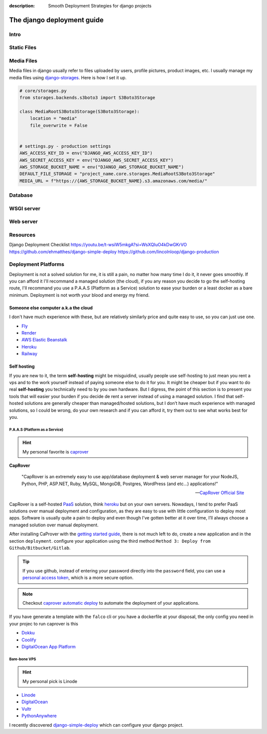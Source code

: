 :description: Smooth Deployment Strategies for django projects

The django deployment guide
===========================


Intro
-----

Static Files
------------

Media Files
-----------

Media files in django usually refer to files uploaded by users, profile pictures, product images, etc.
I usually manage my media files using `django-storages <https://github.com/jschneier/django-storages>`__.
Here is how I set it up.

.. code:: python

   # core/storages.py
   from storages.backends.s3boto3 import S3Boto3Storage

   class MediaRootS3Boto3Storage(S3Boto3Storage):
       location = "media"
       file_overwrite = False


   # settings.py - production settings
   AWS_ACCESS_KEY_ID = env("DJANGO_AWS_ACCESS_KEY_ID")
   AWS_SECRET_ACCESS_KEY = env("DJANGO_AWS_SECRET_ACCESS_KEY")
   AWS_STORAGE_BUCKET_NAME = env("DJANGO_AWS_STORAGE_BUCKET_NAME")
   DEFAULT_FILE_STORAGE = "project_name.core.storages.MediaRootS3Boto3Storage"
   MEDIA_URL = f"https://{AWS_STORAGE_BUCKET_NAME}.s3.amazonaws.com/media/"


Database
--------

WSGI server
-----------

Web server
----------

Resources
---------

Django Deployment Checklist
https://youtu.be/t-wsiW5mkgA?si=WsXQIuO4kDwGKrVO
https://github.com/ehmatthes/django-simple-deploy
https://github.com/lincolnloop/django-production



Deployment Platforms
--------------------

Deployment is not a solved solution for me, it is still a pain, no matter how many time I do it, it never goes smoothly. If you can afford it I'll recommand
a managed solution (the cloud), if you any reason you decide to go the self-hosting route, I'll recommand you use a P.A.A.S (Platform as a Service) solution
to ease your burden or a least docker as a bare minimum. Deployment is not worth your blood and energy my friend.


Someone else computer a.k.a the cloud
^^^^^^^^^^^^^^^^^^^^^^^^^^^^^^^^^^^^^

I don't have much experience with these, but are relatively similarly price and quite easy to use, so you can just use one.


* `Fly <https://fly.io/>`_
* `Render <https://render.com/>`_
* `AWS Elastic Beanstalk <https://aws.amazon.com/elasticbeanstalk/>`_
* `Heroku <https://www.heroku.com/>`_
* `Railway <https://railway.app/>`_ 


Self hosting
^^^^^^^^^^^^

If you are new to it, the term **self-hosting** might be misguidind, usually people use self-hosting to just mean you rent a vps and to the work yourself
instead of paying someone else to do it for you. It might be cheaper but if you want to do real **self-hosting** you technically need to by you own hardware.
But I digress, the point of this section is to present you tools that will easier your burden if you decide de rent a server instead of using a managed solution.
I find that self-hosted solutions are generally cheaper than managed/hosted solutions, but I don’t have much experience with managed solutions,
so I could be wrong, do your own research and if you can afford it, try them out to see what works best for you.


P.A.A.S (Platform as a Service)
*******************************

.. hint::
   
   My personal favorite is `caprover <https://caprover.com/>`_


**CapRover**

   "CapRover is an extremely easy to use app/database deployment & web server manager for your NodeJS, Python, PHP, ASP.NET, Ruby, MySQL, MongoDB, Postgres, WordPress (and etc…) applications!"

   -- `CapRover Official Site <https://caprover.com/>`_


CapRover is a self-hosted `PaaS <https://en.wikipedia.org/wiki/Platform_as_a_service>`__ solution, think `heroku <https://www.heroku.com/>`__ but on your own servers.
Nowadays, I tend to prefer PaaS solutions over manual deployment and configuration, as they are easy to use with little configuration to deploy most apps.
Software is usually quite a pain to deploy and even though I’ve gotten better at it over time, I’ll always choose a managed solution over manual deployment.

After installing CaProver with the `getting started guide <https://caprover.com/docs/get-started.html>`__, there is not much left to do, create a new application and in the section ``deployment``.
configure your application using the third method ``Method 3: Deploy from Github/Bitbucket/Gitlab``.

.. tip::

   If you use github, instead of entering your password directly into the ``password`` field, you can use a `personal access token <https://docs.github.com/en/authentication/keeping-your-account-and-data-secure/creating-a-personal-access-token>`__,
   which is a more secure option.

.. note::

   Checkout `caprover automatic deploy <https://caprover.com/docs/deployment-methods.html#automatic-deploy-using-github-bitbucket-and-etc>`__ to automate the deployment of your applications.


If you have generate a template with the ``falco`` cli or you have a dockerfile at your disposal, the only config you need in your projec to run caprover is this

.. code-block:: text
   :caption: captain-definition

   {
      "schemaVersion": 2,
      "dockerfilePath": "./docker/Dockerfile" # the path to your dockerfile
   }

-  `Dokku <https://dokku.com/>`_
-  `Coolify <https://github.com/coollabsio/coolify>`_
-  `DigitalOcean App Platform <https://www.digitalocean.com/products/app-platform>`_


Bare-bone VPS
*************

.. hint::

   My personal pick is Linode

* `Linode <https://www.linode.com/>`_
* `DigitalOcean <https://www.digitalocean.com/>`_
* `Vultr <https://www.vultr.com/>`_
* `PythonAnywhere <https://www.pythonanywhere.com/>`_


I recently discovered `django-simple-deploy <https://github.com/ehmatthes/django-simple-deploy>`__ which can configure your django project.



